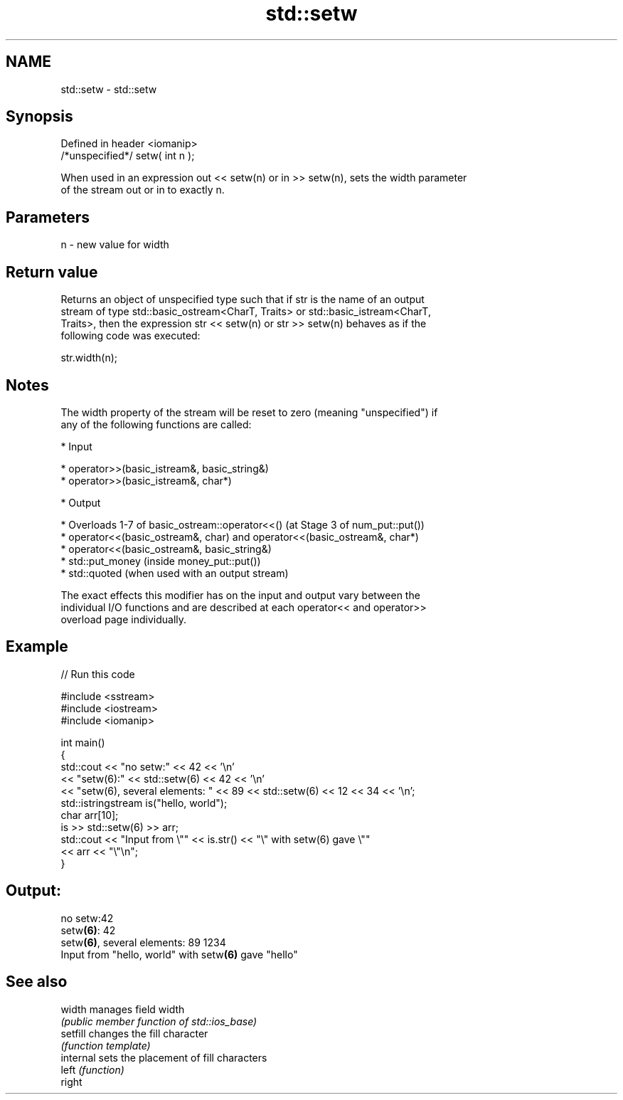 .TH std::setw 3 "Nov 16 2016" "2.1 | http://cppreference.com" "C++ Standard Libary"
.SH NAME
std::setw \- std::setw

.SH Synopsis
   Defined in header <iomanip>
   /*unspecified*/ setw( int n );

   When used in an expression out << setw(n) or in >> setw(n), sets the width parameter
   of the stream out or in to exactly n.

.SH Parameters

   n - new value for width

.SH Return value

   Returns an object of unspecified type such that if str is the name of an output
   stream of type std::basic_ostream<CharT, Traits> or std::basic_istream<CharT,
   Traits>, then the expression str << setw(n) or str >> setw(n) behaves as if the
   following code was executed:

   str.width(n);

.SH Notes

   The width property of the stream will be reset to zero (meaning "unspecified") if
   any of the following functions are called:

     * Input

     * operator>>(basic_istream&, basic_string&)
     * operator>>(basic_istream&, char*)

     * Output

     * Overloads 1-7 of basic_ostream::operator<<() (at Stage 3 of num_put::put())
     * operator<<(basic_ostream&, char) and operator<<(basic_ostream&, char*)
     * operator<<(basic_ostream&, basic_string&)
     * std::put_money (inside money_put::put())
     * std::quoted (when used with an output stream)

   The exact effects this modifier has on the input and output vary between the
   individual I/O functions and are described at each operator<< and operator>>
   overload page individually.

.SH Example

   
// Run this code

 #include <sstream>
 #include <iostream>
 #include <iomanip>

 int main()
 {
     std::cout << "no setw:" << 42 << '\\n'
               << "setw(6):" << std::setw(6) << 42 << '\\n'
               << "setw(6), several elements: " << 89 << std::setw(6) << 12 << 34 << '\\n';
     std::istringstream is("hello, world");
     char arr[10];
     is >> std::setw(6) >> arr;
     std::cout << "Input from \\"" << is.str() << "\\" with setw(6) gave \\""
               << arr << "\\"\\n";
 }

.SH Output:

 no setw:42
 setw\fB(6)\fP:    42
 setw\fB(6)\fP, several elements: 89    1234
 Input from "hello, world" with setw\fB(6)\fP gave "hello"

.SH See also

   width    manages field width
            \fI(public member function of std::ios_base)\fP
   setfill  changes the fill character
            \fI(function template)\fP
   internal sets the placement of fill characters
   left     \fI(function)\fP
   right
